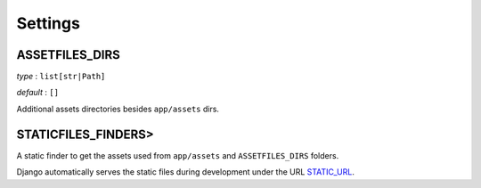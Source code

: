 Settings
========

.. _assetfiles_dirs:

ASSETFILES_DIRS
---------------

*type* : ``list[str|Path]``

*default* : ``[]``

Additional assets directories besides ``app/assets`` dirs.


STATICFILES_FINDERS>
--------------------

A static finder to get the assets used from ``app/assets`` and ``ASSETFILES_DIRS`` folders.

.. code-block:: python
  :emphasize-lines: 6

  # project/settings/base.py

  STATICFILES_FINDERS = [
      "django.contrib.staticfiles.finders.FileSystemFinder",
      "django.contrib.staticfiles.finders.AppDirectoriesFinder",
      "picomet.finders.AssetFinder",
  ]

Django automatically serves the static files during development under the URL `STATIC_URL <https://docs.djangoproject.com/en/5.0/ref/settings/#std-setting-STATIC_URL>`_.
